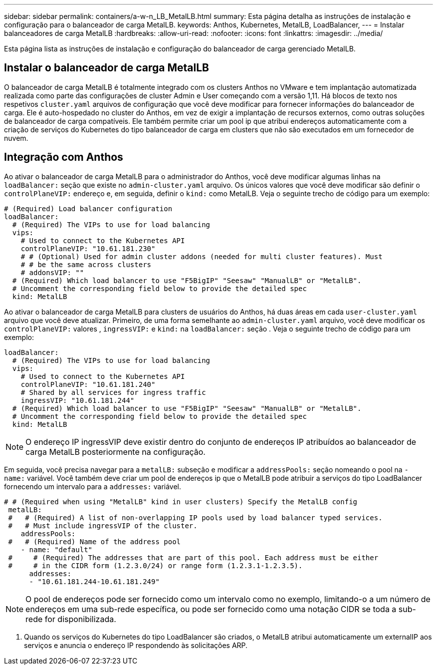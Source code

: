 ---
sidebar: sidebar 
permalink: containers/a-w-n_LB_MetalLB.html 
summary: Esta página detalha as instruções de instalação e configuração para o balanceador de carga MetalLB. 
keywords: Anthos, Kubernetes, MetalLB, LoadBalancer, 
---
= Instalar balanceadores de carga MetalLB
:hardbreaks:
:allow-uri-read: 
:nofooter: 
:icons: font
:linkattrs: 
:imagesdir: ../media/


[role="lead"]
Esta página lista as instruções de instalação e configuração do balanceador de carga gerenciado MetalLB.



== Instalar o balanceador de carga MetalLB

O balanceador de carga MetalLB é totalmente integrado com os clusters Anthos no VMware e tem implantação automatizada realizada como parte das configurações de cluster Admin e User começando com a versão 1,11. Há blocos de texto nos respetivos `cluster.yaml` arquivos de configuração que você deve modificar para fornecer informações do balanceador de carga. Ele é auto-hospedado no cluster do Anthos, em vez de exigir a implantação de recursos externos, como outras soluções de balanceador de carga compatíveis. Ele também permite criar um pool ip que atribui endereços automaticamente com a criação de serviços do Kubernetes do tipo balanceador de carga em clusters que não são executados em um fornecedor de nuvem.



== Integração com Anthos

Ao ativar o balanceador de carga MetalLB para o administrador do Anthos, você deve modificar algumas linhas na `loadBalancer:` seção que existe no `admin-cluster.yaml` arquivo. Os únicos valores que você deve modificar são definir o `controlPlaneVIP:` endereço e, em seguida, definir o `kind:` como MetalLB. Veja o seguinte trecho de código para um exemplo:

[listing]
----
# (Required) Load balancer configuration
loadBalancer:
  # (Required) The VIPs to use for load balancing
  vips:
    # Used to connect to the Kubernetes API
    controlPlaneVIP: "10.61.181.230"
    # # (Optional) Used for admin cluster addons (needed for multi cluster features). Must
    # # be the same across clusters
    # addonsVIP: ""
  # (Required) Which load balancer to use "F5BigIP" "Seesaw" "ManualLB" or "MetalLB".
  # Uncomment the corresponding field below to provide the detailed spec
  kind: MetalLB
----
Ao ativar o balanceador de carga MetalLB para clusters de usuários do Anthos, há duas áreas em cada `user-cluster.yaml` arquivo que você deve atualizar. Primeiro, de uma forma semelhante ao `admin-cluster.yaml` arquivo, você deve modificar os `controlPlaneVIP:` valores , `ingressVIP:` e `kind:` na `loadBalancer:` seção . Veja o seguinte trecho de código para um exemplo:

[listing]
----
loadBalancer:
  # (Required) The VIPs to use for load balancing
  vips:
    # Used to connect to the Kubernetes API
    controlPlaneVIP: "10.61.181.240"
    # Shared by all services for ingress traffic
    ingressVIP: "10.61.181.244"
  # (Required) Which load balancer to use "F5BigIP" "Seesaw" "ManualLB" or "MetalLB".
  # Uncomment the corresponding field below to provide the detailed spec
  kind: MetalLB
----

NOTE: O endereço IP ingressVIP deve existir dentro do conjunto de endereços IP atribuídos ao balanceador de carga MetalLB posteriormente na configuração.

Em seguida, você precisa navegar para a `metalLB:` subseção e modificar a `addressPools:` seção nomeando o pool na `- name:` variável. Você também deve criar um pool de endereços ip que o MetalLB pode atribuir a serviços do tipo LoadBalancer fornecendo um intervalo para a `addresses:` variável.

[listing]
----
# # (Required when using "MetalLB" kind in user clusters) Specify the MetalLB config
 metalLB:
 #   # (Required) A list of non-overlapping IP pools used by load balancer typed services.
 #   # Must include ingressVIP of the cluster.
    addressPools:
 #   # (Required) Name of the address pool
    - name: "default"
 #     # (Required) The addresses that are part of this pool. Each address must be either
 #     # in the CIDR form (1.2.3.0/24) or range form (1.2.3.1-1.2.3.5).
      addresses:
      - "10.61.181.244-10.61.181.249"
----

NOTE: O pool de endereços pode ser fornecido como um intervalo como no exemplo, limitando-o a um número de endereços em uma sub-rede específica, ou pode ser fornecido como uma notação CIDR se toda a sub-rede for disponibilizada.

. Quando os serviços do Kubernetes do tipo LoadBalancer são criados, o MetalLB atribui automaticamente um externalIP aos serviços e anuncia o endereço IP respondendo às solicitações ARP.

